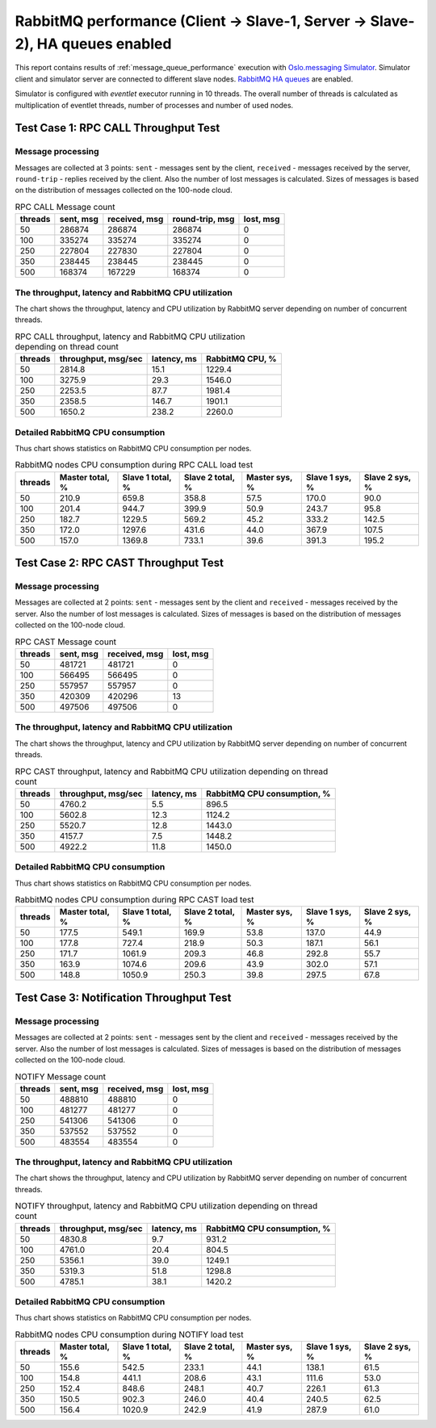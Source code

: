 RabbitMQ performance (Client -> Slave-1, Server -> Slave-2), HA queues enabled
------------------------------------------------------------------------------

This report contains results of :ref:`message_queue_performance` execution
with `Oslo.messaging Simulator`_. Simulator client and simulator server
are connected to different slave nodes. `RabbitMQ HA queues`_ are enabled.

.. image:: topology_cs1ss2_ha.*

Simulator is configured with `eventlet` executor running in 10 threads.
The overall number of threads is calculated as multiplication of eventlet
threads, number of processes and number of used nodes.


Test Case 1: RPC CALL Throughput Test
^^^^^^^^^^^^^^^^^^^^^^^^^^^^^^^^^^^^^

Message processing
~~~~~~~~~~~~~~~~~~

Messages are collected at 3 points: ``sent`` - messages sent by the client,
``received`` - messages received by the server, ``round-trip`` - replies
received by the client. Also the number of lost messages is calculated.
Sizes of messages is based on the distribution of messages collected on
the 100-node cloud.

.. image:: rpc_call_message_count.*


.. list-table:: RPC CALL Message count
   :header-rows: 1

   *
     - threads
     - sent, msg
     - received, msg
     - round-trip, msg
     - lost, msg
   *
     - 50
     - 286874
     - 286874
     - 286874
     - 0
   *
     - 100
     - 335274
     - 335274
     - 335274
     - 0
   *
     - 250
     - 227804
     - 227830
     - 227804
     - 0
   *
     - 350
     - 238445
     - 238445
     - 238445
     - 0
   *
     - 500
     - 168374
     - 167229
     - 168374
     - 0



The throughput, latency and RabbitMQ CPU utilization
~~~~~~~~~~~~~~~~~~~~~~~~~~~~~~~~~~~~~~~~~~~~~~~~~~~~

The chart shows the throughput, latency and CPU utilization by RabbitMQ server
depending on number of concurrent threads.

.. image:: rpc_call_throughput_latency_and_rabbitmq_cpu_utilization_depending_on_thread_count.*


.. list-table:: RPC CALL throughput, latency and RabbitMQ CPU utilization depending on thread count
   :header-rows: 1

   *
     - threads
     - throughput, msg/sec
     - latency, ms
     - RabbitMQ CPU, %
   *
     - 50
     - 2814.8
     - 15.1
     - 1229.4
   *
     - 100
     - 3275.9
     - 29.3
     - 1546.0
   *
     - 250
     - 2253.5
     - 87.7
     - 1981.4
   *
     - 350
     - 2358.5
     - 146.7
     - 1901.1
   *
     - 500
     - 1650.2
     - 238.2
     - 2260.0



Detailed RabbitMQ CPU consumption
~~~~~~~~~~~~~~~~~~~~~~~~~~~~~~~~~

Thus chart shows statistics on RabbitMQ CPU consumption per nodes.

.. image:: rabbitmq_nodes_cpu_consumption_during_rpc_call_load_test.*


.. list-table:: RabbitMQ nodes CPU consumption during RPC CALL load test
   :header-rows: 1

   *
     - threads
     - Master total, %
     - Slave 1 total, %
     - Slave 2 total, %
     - Master sys, %
     - Slave 1 sys, %
     - Slave 2 sys, %
   *
     - 50
     - 210.9
     - 659.8
     - 358.8
     - 57.5
     - 170.0
     - 90.0
   *
     - 100
     - 201.4
     - 944.7
     - 399.9
     - 50.9
     - 243.7
     - 95.8
   *
     - 250
     - 182.7
     - 1229.5
     - 569.2
     - 45.2
     - 333.2
     - 142.5
   *
     - 350
     - 172.0
     - 1297.6
     - 431.6
     - 44.0
     - 367.9
     - 107.5
   *
     - 500
     - 157.0
     - 1369.8
     - 733.1
     - 39.6
     - 391.3
     - 195.2



Test Case 2: RPC CAST Throughput Test
^^^^^^^^^^^^^^^^^^^^^^^^^^^^^^^^^^^^^

Message processing
~~~~~~~~~~~~~~~~~~

Messages are collected at 2 points: ``sent`` - messages sent by the client
and ``received`` - messages received by the server. Also the number of lost
messages is calculated. Sizes of messages is based on the distribution of
messages collected on the 100-node cloud.

.. image:: rpc_cast_message_count.*


.. list-table:: RPC CAST Message count
   :header-rows: 1

   *
     - threads
     - sent, msg
     - received, msg
     - lost, msg
   *
     - 50
     - 481721
     - 481721
     - 0
   *
     - 100
     - 566495
     - 566495
     - 0
   *
     - 250
     - 557957
     - 557957
     - 0
   *
     - 350
     - 420309
     - 420296
     - 13
   *
     - 500
     - 497506
     - 497506
     - 0



The throughput, latency and RabbitMQ CPU utilization
~~~~~~~~~~~~~~~~~~~~~~~~~~~~~~~~~~~~~~~~~~~~~~~~~~~~

The chart shows the throughput, latency and CPU utilization by RabbitMQ server
depending on number of concurrent threads.

.. image:: rpc_cast_throughput_latency_and_rabbitmq_cpu_utilization_depending_on_thread_count.*


.. list-table:: RPC CAST throughput, latency and RabbitMQ CPU utilization depending on thread count
   :header-rows: 1

   *
     - threads
     - throughput, msg/sec
     - latency, ms
     - RabbitMQ CPU consumption, %
   *
     - 50
     - 4760.2
     - 5.5
     - 896.5
   *
     - 100
     - 5602.8
     - 12.3
     - 1124.2
   *
     - 250
     - 5520.7
     - 12.8
     - 1443.0
   *
     - 350
     - 4157.7
     - 7.5
     - 1448.2
   *
     - 500
     - 4922.2
     - 11.8
     - 1450.0


Detailed RabbitMQ CPU consumption
~~~~~~~~~~~~~~~~~~~~~~~~~~~~~~~~~

Thus chart shows statistics on RabbitMQ CPU consumption per nodes.

.. image:: rabbitmq_nodes_cpu_consumption_during_rpc_cast_load_test.*


.. list-table:: RabbitMQ nodes CPU consumption during RPC CAST load test
   :header-rows: 1

   *
     - threads
     - Master total, %
     - Slave 1 total, %
     - Slave 2 total, %
     - Master sys, %
     - Slave 1 sys, %
     - Slave 2 sys, %
   *
     - 50
     - 177.5
     - 549.1
     - 169.9
     - 53.8
     - 137.0
     - 44.9
   *
     - 100
     - 177.8
     - 727.4
     - 218.9
     - 50.3
     - 187.1
     - 56.1
   *
     - 250
     - 171.7
     - 1061.9
     - 209.3
     - 46.8
     - 292.8
     - 55.7
   *
     - 350
     - 163.9
     - 1074.6
     - 209.6
     - 43.9
     - 302.0
     - 57.1
   *
     - 500
     - 148.8
     - 1050.9
     - 250.3
     - 39.8
     - 297.5
     - 67.8


Test Case 3: Notification Throughput Test
^^^^^^^^^^^^^^^^^^^^^^^^^^^^^^^^^^^^^^^^^

Message processing
~~~~~~~~~~~~~~~~~~

Messages are collected at 2 points: ``sent`` - messages sent by the client
and ``received`` - messages received by the server. Also the number of lost
messages is calculated. Sizes of messages is based on the distribution of
messages collected on the 100-node cloud.

.. image:: notify_message_count.*


.. list-table:: NOTIFY Message count
   :header-rows: 1

   *
     - threads
     - sent, msg
     - received, msg
     - lost, msg
   *
     - 50
     - 488810
     - 488810
     - 0
   *
     - 100
     - 481277
     - 481277
     - 0
   *
     - 250
     - 541306
     - 541306
     - 0
   *
     - 350
     - 537552
     - 537552
     - 0
   *
     - 500
     - 483554
     - 483554
     - 0



The throughput, latency and RabbitMQ CPU utilization
~~~~~~~~~~~~~~~~~~~~~~~~~~~~~~~~~~~~~~~~~~~~~~~~~~~~

The chart shows the throughput, latency and CPU utilization by RabbitMQ server
depending on number of concurrent threads.

.. image:: notify_throughput_latency_and_rabbitmq_cpu_utilization_depending_on_thread_count.*


.. list-table:: NOTIFY throughput, latency and RabbitMQ CPU utilization depending on thread count
   :header-rows: 1

   *
     - threads
     - throughput, msg/sec
     - latency, ms
     - RabbitMQ CPU consumption, %
   *
     - 50
     - 4830.8
     - 9.7
     - 931.2
   *
     - 100
     - 4761.0
     - 20.4
     - 804.5
   *
     - 250
     - 5356.1
     - 39.0
     - 1249.1
   *
     - 350
     - 5319.3
     - 51.8
     - 1298.8
   *
     - 500
     - 4785.1
     - 38.1
     - 1420.2


Detailed RabbitMQ CPU consumption
~~~~~~~~~~~~~~~~~~~~~~~~~~~~~~~~~

Thus chart shows statistics on RabbitMQ CPU consumption per nodes.

.. image:: rabbitmq_nodes_cpu_consumption_during_notify_load_test.*


.. list-table:: RabbitMQ nodes CPU consumption during NOTIFY load test
   :header-rows: 1

   *
     - threads
     - Master total, %
     - Slave 1 total, %
     - Slave 2 total, %
     - Master sys, %
     - Slave 1 sys, %
     - Slave 2 sys, %
   *
     - 50
     - 155.6
     - 542.5
     - 233.1
     - 44.1
     - 138.1
     - 61.5
   *
     - 100
     - 154.8
     - 441.1
     - 208.6
     - 43.1
     - 111.6
     - 53.0
   *
     - 250
     - 152.4
     - 848.6
     - 248.1
     - 40.7
     - 226.1
     - 61.3
   *
     - 350
     - 150.5
     - 902.3
     - 246.0
     - 40.4
     - 240.5
     - 62.5
   *
     - 500
     - 156.4
     - 1020.9
     - 242.9
     - 41.9
     - 287.9
     - 61.0



.. references:

.. _message_queue_performance: http://docs.openstack.org/developer/performance-docs/test_plans/mq/plan.html
.. _Oslo.messaging Simulator: https://github.com/openstack/oslo.messaging/blob/master/tools/simulator.py
.. _RabbitMQ HA queues: https://www.rabbitmq.com/ha.html
